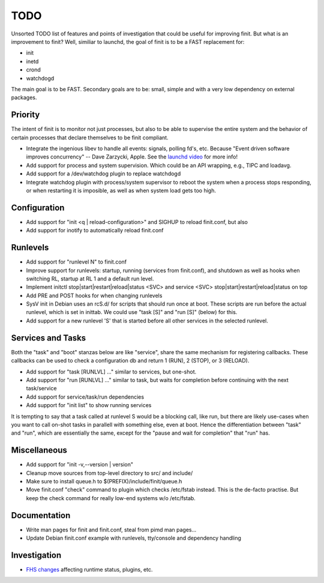 ==============================================================================
                                    TODO
==============================================================================

Unsorted TODO list of features and points of investigation that could be
useful for improving finit.  But what is an improvement to finit?  Well,
similiar to launchd, the goal of finit is to be a FAST replacement for:

* init
* inetd
* crond
* watchdogd

The main goal is to be FAST. Secondary goals are to be: small, simple
and with a very low dependency on external packages.


Priority
--------
The intent of finit is to monitor not just processes, but also to
be able to supervise the entire system and the behavior of certain
processes that declare themselves to be finit compliant.

* Integrate the ingenious libev to handle all events: signals, polling
  fd's, etc.  Because "Event driven software improves concurrency" --
  Dave Zarzycki, Apple.  See the `launchd video`_ for more info!
* Add support for process and system supervision.  Which could
  be an API wrapping, e.g., TIPC and loadavg.
* Add support for a /dev/watchdog plugin to replace watchdogd
* Integrate watchdog plugin with process/system supervisor to
  reboot the system when a process stops responding, or when
  restarting it is imposible, as well as when system load gets
  too high.


Configuration
-------------
* Add support for "init <q | reload-configuration>" and SIGHUP to
  reload finit.conf, but also
* Add support for inotify to automatically reload finit.conf


Runlevels
---------
* Add support for "runlevel N" to finit.conf
* Improve support for runlevels: startup, running (services from
  finit.conf), and shutdown as well as hooks when switching RL, startup
  at RL 1 and a default run level.
* Implement initctl stop|start|restart|reload|status <SVC> and service
  <SVC> stop|start|restart|reload|status on top
* Add PRE and POST hooks for when changing runlevels
* SysV init in Debian uses an rcS.d/ for scripts that should run once at
  boot.  These scripts are run before the actual runlevel, which is set
  in inittab.  We could use "task [S]" and "run [S]" (below) for this.
* Add support for a new runlevel 'S' that is started before all other
  services in the selected runlevel.


Services and Tasks
------------------
Both the "task" and "boot" stanzas below are like "service", share the
same mechanism for registering callbacks.  These callbacks can be used
to check a configuration db and return 1 (RUN), 2 (STOP), or 3 (RELOAD).

* Add support for "task [RUNLVL] ..." similar to services, but one-shot.
* Add support for "run [RUNLVL] ..." similar to task, but waits for
  completion before continuing with the next task/service
* Add support for service/task/run dependencies
* Add support for "init list" to show running services

It is tempting to say that a task called at runlevel S would be a
blocking call, like run, but there are likely use-cases when you want to
call on-shot tasks in parallell with something else, even at boot. Hence
the differentiation between "task" and "run", which are essentially the
same, except for the "pause and wait for completion" that "run" has.


Miscellaneous
-------------
* Add support for "init -v,--version | version"
* Cleanup move sources from top-level directory to src/ and include/
* Make sure to install queue.h to $(PREFIX)/include/finit/queue.h
* Move finit.conf "check" command to plugin which checks /etc/fstab
  instead. This is the de-facto practise.  But keep the check command
  for really low-end systems w/o /etc/fstab.


Documentation
-------------
* Write man pages for finit and finit.conf, steal from pimd man pages...
* Update Debian finit.conf example with runlevels, tty/console and
  dependency handling


Investigation
-------------
* `FHS changes`_ affecting runtime status, plugins, etc.

.. _`launchd video`: http://www.youtube.com/watch?v=cD_s6Fjdri8
.. _`FHS changes`: http://askubuntu.com/questions/57297/why-has-var-run-been-migrated-to-run
..
.. Local Variables:
..  mode: rst
..  version-control: t
.. End:
